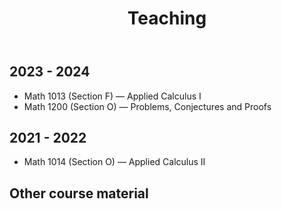 #+title: Teaching
#+weight: 200

** 2023 - 2024

- Math 1013 (Section F) --- Applied Calculus I
- Math 1200 (Section O) --- Problems, Conjectures and Proofs

** 2021 - 2022

- Math 1014 (Section O) --- Applied Calculus II

** Other course material
